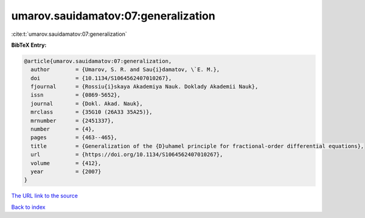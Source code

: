umarov.sauidamatov:07:generalization
====================================

:cite:t:`umarov.sauidamatov:07:generalization`

**BibTeX Entry:**

.. code-block:: bibtex

   @article{umarov.sauidamatov:07:generalization,
     author        = {Umarov, S. R. and Sau{i}damatov, \`E. M.},
     doi           = {10.1134/S1064562407010267},
     fjournal      = {Rossiu{i}skaya Akademiya Nauk. Doklady Akademii Nauk},
     issn          = {0869-5652},
     journal       = {Dokl. Akad. Nauk},
     mrclass       = {35G10 (26A33 35A25)},
     mrnumber      = {2451337},
     number        = {4},
     pages         = {463--465},
     title         = {Generalization of the {D}uhamel principle for fractional-order differential equations},
     url           = {https://doi.org/10.1134/S1064562407010267},
     volume        = {412},
     year          = {2007}
   }
`The URL link to the source <https://doi.org/10.1134/S1064562407010267>`_


`Back to index <../By-Cite-Keys.html>`_

